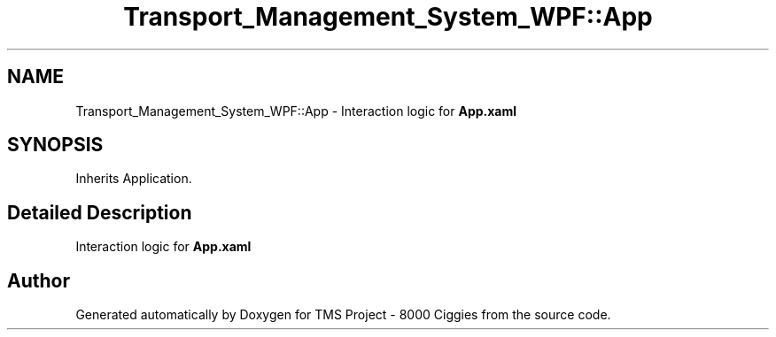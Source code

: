 .TH "Transport_Management_System_WPF::App" 3 "Fri Nov 22 2019" "Version 3.0" "TMS Project - 8000 Ciggies" \" -*- nroff -*-
.ad l
.nh
.SH NAME
Transport_Management_System_WPF::App \- Interaction logic for \fBApp\&.xaml\fP  

.SH SYNOPSIS
.br
.PP
.PP
Inherits Application\&.
.SH "Detailed Description"
.PP 
Interaction logic for \fBApp\&.xaml\fP 



.SH "Author"
.PP 
Generated automatically by Doxygen for TMS Project - 8000 Ciggies from the source code\&.
